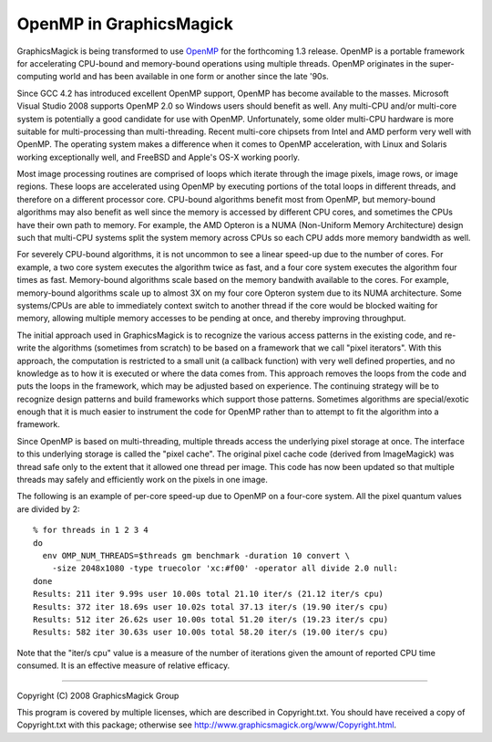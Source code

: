 .. This text is in reStucturedText format, so it may look a bit odd.
.. See http://docutils.sourceforge.net/rst.html for details.

========================
OpenMP in GraphicsMagick
========================

GraphicsMagick is being transformed to use `OpenMP <http://openmp.org/>`_
for the forthcoming 1.3 release. OpenMP is a portable framework for
accelerating CPU-bound and memory-bound operations using multiple
threads. OpenMP originates in the super-computing world and has been
available in one form or another since the late '90s.

Since GCC 4.2 has introduced excellent OpenMP support, OpenMP has become
available to the masses. Microsoft Visual Studio 2008 supports OpenMP 2.0
so Windows users should benefit as well. Any multi-CPU and/or multi-core
system is potentially a good candidate for use with OpenMP.
Unfortunately, some older multi-CPU hardware is more suitable for
multi-processing than multi-threading. Recent multi-core chipsets from
Intel and AMD perform very well with OpenMP. The operating system makes a
difference when it comes to OpenMP acceleration, with Linux and Solaris
working exceptionally well, and FreeBSD and Apple's OS-X working poorly.

Most image processing routines are comprised of loops which iterate
through the image pixels, image rows, or image regions. These loops are
accelerated using OpenMP by executing portions of the total loops in
different threads, and therefore on a different processor core. CPU-bound
algorithms benefit most from OpenMP, but memory-bound algorithms may also
benefit as well since the memory is accessed by different CPU cores, and
sometimes the CPUs have their own path to memory. For example, the AMD
Opteron is a NUMA (Non-Uniform Memory Architecture) design such that
multi-CPU systems split the system memory across CPUs so each CPU adds
more memory bandwidth as well.

For severely CPU-bound algorithms, it is not uncommon to see a linear
speed-up due to the number of cores. For example, a two core system
executes the algorithm twice as fast, and a four core system executes the
algorithm four times as fast. Memory-bound algorithms scale based on the
memory bandwith available to the cores. For example, memory-bound
algorithms scale up to almost 3X on my four core Opteron system due to
its NUMA architecture. Some systems/CPUs are able to immediately context
switch to another thread if the core would be blocked waiting for memory,
allowing multiple memory accesses to be pending at once, and thereby
improving throughput.

The initial approach used in GraphicsMagick is to recognize the various
access patterns in the existing code, and re-write the algorithms
(sometimes from scratch) to be based on a framework that we call "pixel
iterators". With this approach, the computation is restricted to a small
unit (a callback function) with very well defined properties, and no
knowledge as to how it is executed or where the data comes from. This
approach removes the loops from the code and puts the loops in the
framework, which may be adjusted based on experience. The continuing
strategy will be to recognize design patterns and build frameworks which
support those patterns. Sometimes algorithms are special/exotic enough
that it is much easier to instrument the code for OpenMP rather than to
attempt to fit the algorithm into a framework.

Since OpenMP is based on multi-threading, multiple threads access the
underlying pixel storage at once. The interface to this underlying
storage is called the "pixel cache". The original pixel cache code
(derived from ImageMagick) was thread safe only to the extent that it
allowed one thread per image. This code has now been updated so that
multiple threads may safely and efficiently work on the pixels in one
image.

The following is an example of per-core speed-up due to OpenMP on a
four-core system.  All the pixel quantum values are divided by 2::

  % for threads in 1 2 3 4
  do
    env OMP_NUM_THREADS=$threads gm benchmark -duration 10 convert \
      -size 2048x1080 -type truecolor 'xc:#f00' -operator all divide 2.0 null:
  done
  Results: 211 iter 9.99s user 10.00s total 21.10 iter/s (21.12 iter/s cpu)
  Results: 372 iter 18.69s user 10.02s total 37.13 iter/s (19.90 iter/s cpu)
  Results: 512 iter 26.62s user 10.00s total 51.20 iter/s (19.23 iter/s cpu)
  Results: 582 iter 30.63s user 10.00s total 58.20 iter/s (19.00 iter/s cpu)

Note that the "iter/s cpu" value is a measure of the number of iterations
given the amount of reported CPU time consumed. It is an effective
measure of relative efficacy.

--------------------------------------------------------------------------

| Copyright (C) 2008 GraphicsMagick Group

This program is covered by multiple licenses, which are described in
Copyright.txt. You should have received a copy of Copyright.txt with this
package; otherwise see http://www.graphicsmagick.org/www/Copyright.html.


